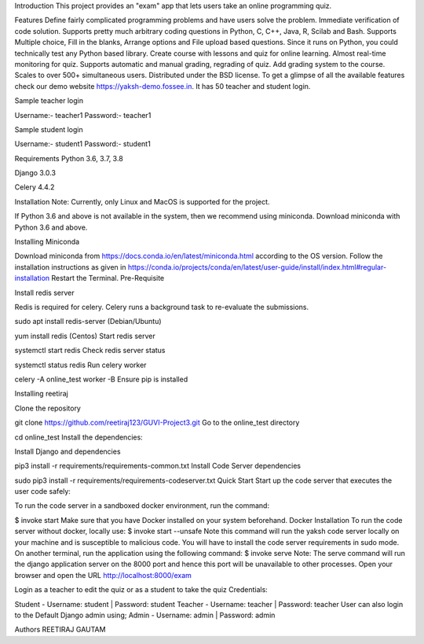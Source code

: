 Introduction
This project provides an "exam" app that lets users take an online programming quiz.

Features
Define fairly complicated programming problems and have users solve the problem.
Immediate verification of code solution.
Supports pretty much arbitrary coding questions in Python, C, C++, Java, R, Scilab and Bash.
Supports Multiple choice, Fill in the blanks, Arrange options and File upload based questions.
Since it runs on Python, you could technically test any Python based library.
Create course with lessons and quiz for online learning.
Almost real-time monitoring for quiz.
Supports automatic and manual grading, regrading of quiz.
Add grading system to the course.
Scales to over 500+ simultaneous users.
Distributed under the BSD license.
To get a glimpse of all the available features check our demo website https://yaksh-demo.fossee.in. It has 50 teacher and student login.

Sample teacher login

Username:- teacher1 Password:- teacher1

Sample student login

Username:- student1 Password:- student1

Requirements
Python 3.6, 3.7, 3.8

Django 3.0.3

Celery 4.4.2

Installation
Note: Currently, only Linux and MacOS is supported for the project.

If Python 3.6 and above is not available in the system, then we recommend using miniconda. Download miniconda with Python 3.6 and above.

Installing Miniconda

Download miniconda from https://docs.conda.io/en/latest/miniconda.html according to the OS version.
Follow the installation instructions as given in https://conda.io/projects/conda/en/latest/user-guide/install/index.html#regular-installation
Restart the Terminal.
Pre-Requisite

Install redis server

Redis is required for celery. Celery runs a background task to re-evaluate the submissions.

sudo apt install redis-server (Debian/Ubuntu)

yum install redis (Centos)
Start redis server

systemctl start redis
Check redis server status

systemctl status redis
Run celery worker

celery -A online_test worker -B
Ensure pip is installed

Installing reetiraj

Clone the repository

git clone https://github.com/reetiraj123/GUVI-Project3.git
Go to the online_test directory

cd online_test
Install the dependencies:

Install Django and dependencies

pip3 install -r requirements/requirements-common.txt
Install Code Server dependencies

sudo pip3 install -r requirements/requirements-codeserver.txt
Quick Start
Start up the code server that executes the user code safely:

To run the code server in a sandboxed docker environment, run the command:

$ invoke start
Make sure that you have Docker installed on your system beforehand. Docker Installation
To run the code server without docker, locally use:
$ invoke start --unsafe
Note this command will run the yaksh code server locally on your machine and is susceptible to malicious code. You will have to install the code server requirements in sudo mode.
On another terminal, run the application using the following command:
$ invoke serve
Note: The serve command will run the django application server on the 8000 port and hence this port will be unavailable to other processes.
Open your browser and open the URL http://localhost:8000/exam

Login as a teacher to edit the quiz or as a student to take the quiz Credentials:

Student - Username: student | Password: student
Teacher - Username: teacher | Password: teacher
User can also login to the Default Django admin using;
Admin - Username: admin | Password: admin

Authors
REETIRAJ GAUTAM
